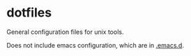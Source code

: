 * dotfiles

General configuration files for unix tools.

Does not include emacs configuration, which are in
[[https://github.com/adamseyfarth/.emacs.d][.emacs.d]].
